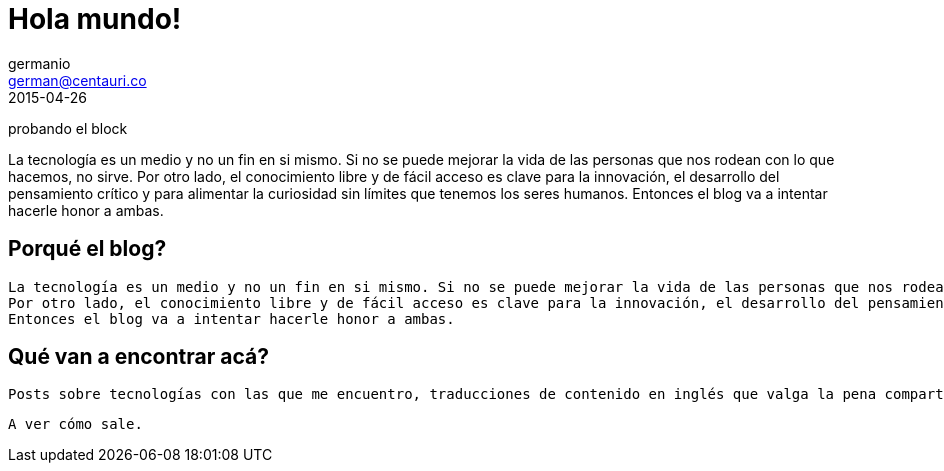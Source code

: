 = Hola mundo!
germanio <german@centauri.co>
2015-04-26
:app-version: 0.1
:hp-tags: non tech, español

====
probando el block

La tecnología es un medio y no un fin en si mismo. Si no se puede mejorar la vida de las personas que nos rodean con lo que hacemos, no sirve.
 Por otro lado, el conocimiento libre y de fácil acceso es clave para la innovación, el desarrollo del pensamiento crítico y para alimentar la curiosidad sin límites que tenemos los seres humanos.
 Entonces el blog va a intentar hacerle honor a ambas.
====

== Porqué el blog?

 La tecnología es un medio y no un fin en si mismo. Si no se puede mejorar la vida de las personas que nos rodean con lo que hacemos, no sirve.
 Por otro lado, el conocimiento libre y de fácil acceso es clave para la innovación, el desarrollo del pensamiento crítico y para alimentar la curiosidad sin límites que tenemos los seres humanos.
 Entonces el blog va a intentar hacerle honor a ambas.
 
== Qué van a encontrar acá?

 Posts sobre tecnologías con las que me encuentro, traducciones de contenido en inglés que valga la pena compartir en español, problemas específicos que me encuentre en el día a día y distintas ideas sobre desarrollo de software, metodologías y divulgación científica.

 A ver cómo sale.